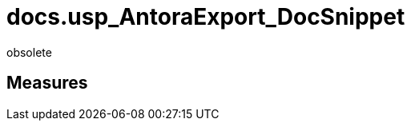 = docs.usp_AntoraExport_DocSnippet

// tag::description[]
obsolete
// uncomment the following attribute, to hide exported descriptions

:hide-exported-description:
// end::description[]

== Measures



